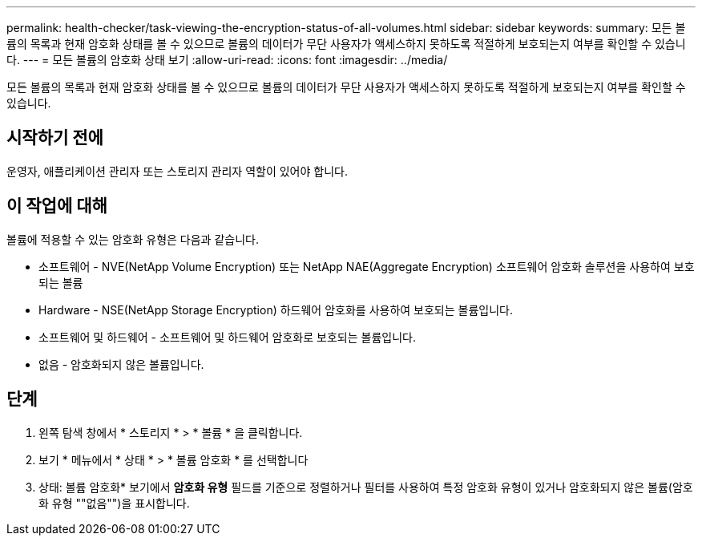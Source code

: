 ---
permalink: health-checker/task-viewing-the-encryption-status-of-all-volumes.html 
sidebar: sidebar 
keywords:  
summary: 모든 볼륨의 목록과 현재 암호화 상태를 볼 수 있으므로 볼륨의 데이터가 무단 사용자가 액세스하지 못하도록 적절하게 보호되는지 여부를 확인할 수 있습니다. 
---
= 모든 볼륨의 암호화 상태 보기
:allow-uri-read: 
:icons: font
:imagesdir: ../media/


[role="lead"]
모든 볼륨의 목록과 현재 암호화 상태를 볼 수 있으므로 볼륨의 데이터가 무단 사용자가 액세스하지 못하도록 적절하게 보호되는지 여부를 확인할 수 있습니다.



== 시작하기 전에

운영자, 애플리케이션 관리자 또는 스토리지 관리자 역할이 있어야 합니다.



== 이 작업에 대해

볼륨에 적용할 수 있는 암호화 유형은 다음과 같습니다.

* 소프트웨어 - NVE(NetApp Volume Encryption) 또는 NetApp NAE(Aggregate Encryption) 소프트웨어 암호화 솔루션을 사용하여 보호되는 볼륨
* Hardware - NSE(NetApp Storage Encryption) 하드웨어 암호화를 사용하여 보호되는 볼륨입니다.
* 소프트웨어 및 하드웨어 - 소프트웨어 및 하드웨어 암호화로 보호되는 볼륨입니다.
* 없음 - 암호화되지 않은 볼륨입니다.




== 단계

. 왼쪽 탐색 창에서 * 스토리지 * > * 볼륨 * 을 클릭합니다.
. 보기 * 메뉴에서 * 상태 * > * 볼륨 암호화 * 를 선택합니다
. 상태: 볼륨 암호화* 보기에서 ** 암호화 유형** 필드를 기준으로 정렬하거나 필터를 사용하여 특정 암호화 유형이 있거나 암호화되지 않은 볼륨(암호화 유형 ""없음"")을 표시합니다.

